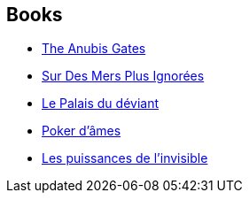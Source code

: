 :jbake-type: post
:jbake-status: published
:jbake-title: Tim Powers
:jbake-tags: author
:jbake-date: 2005-01-29
:jbake-depth: ../../
:jbake-uri: goodreads/authors/8835.adoc
:jbake-bigImage: https://images.gr-assets.com/authors/1373471978p5/8835.jpg
:jbake-source: https://www.goodreads.com/author/show/8835
:jbake-style: goodreads goodreads-author no-index

## Books
* link:../books/9780441023820.html[The Anubis Gates]
* link:../books/9782277223719.html[Sur Des Mers Plus Ignorées]
* link:../books/9782277226109.html[Le Palais du déviant]
* link:../books/9782277236023.html[Poker d'âmes]
* link:../books/9782290356180.html[Les puissances de l'invisible]